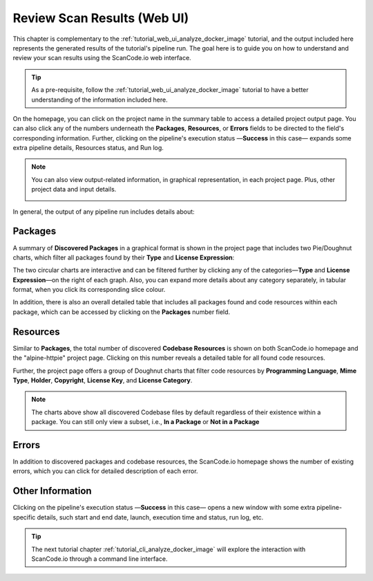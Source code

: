 .. _tutorial_web_ui_review_scan_results:

Review Scan Results (Web UI)
============================

This chapter is complementary to the :ref:`tutorial_web_ui_analyze_docker_image`
tutorial, and the output included here represents the generated results of the
tutorial's pipeline run.
The goal here is to guide you on how to understand and review your scan
results using the ScanCode.io web interface.

.. tip::
    As a pre-requisite, follow the :ref:`tutorial_web_ui_analyze_docker_image` tutorial
    to have a better understanding of the information included here.

.. image:: images/tutorial-web-ui-project-list.png

On the homepage, you can click on the project name in the summary table to
access a detailed project output page. You can also click any of the numbers
underneath the **Packages**, **Resources**, or **Errors** fields to be directed
to the field's corresponding information. Further, clicking on the pipeline's
execution status —**Success** in this case— expands some extra pipeline details,
Resources status, and Run log.

.. note::
    You can also view output-related information, in graphical representation,
    in each project page. Plus, other project data and input details.

    .. image:: images/tutorial-web-ui-project-details.png

In general, the output of any pipeline run includes details about:

Packages
--------
A summary of **Discovered Packages** in a graphical format is shown in the
project page that includes two Pie/Doughnut charts, which filter all packages
found by their **Type** and **License Expression**:

.. image:: images/tutorial-web-ui-packages-charts.png

The two circular charts are interactive and can be filtered further by clicking
any of the categories—**Type** and **License Expression**—on the right of each
graph. Also, you can expand more details about any category separately,
in tabular format, when you click its corresponding slice colour.

In addition, there is also an overall detailed table that includes all packages
found and code resources within each package, which can be accessed by clicking
on the **Packages** number field.

.. image:: images/tutorial-web-ui-packages-list.png

Resources
---------
Similar to **Packages**, the total number of discovered **Codebase Resources**
is shown on both ScanCode.io homepage and the "alpine-httpie" project page.
Clicking on this number reveals a detailed table for all found code resources.

Further, the project page offers a group of Doughnut charts that filter code
resources by **Programming Language**, **Mime Type**, **Holder**, **Copyright**,
**License Key**, and **License Category**.

.. image:: images/tutorial-web-ui-resources-charts.png

.. note::
    The charts above show all discovered Codebase files by default regardless of
    their existence within a package. You can still only view a subset, i.e.,
    **In a Package** or **Not in a Package**

.. image:: images/tutorial-web-ui-resources-filter.png

Errors
------
In addition to discovered packages and codebase resources, the ScanCode.io
homepage shows the number of existing errors, which you can click for detailed
description of each error.

.. image:: images/tutorial-web-ui-errors-list.png

Other Information
-----------------
Clicking on the pipeline's execution status —**Success** in this case— opens a
new window with some extra pipeline-specific details, such start and end date,
launch, execution time and status, run log, etc.

.. image:: images/tutorial-web-ui-run-log-modal.png

.. tip::
    The next tutorial chapter :ref:`tutorial_cli_analyze_docker_image` will explore
    the interaction with ScanCode.io through a command line interface.
